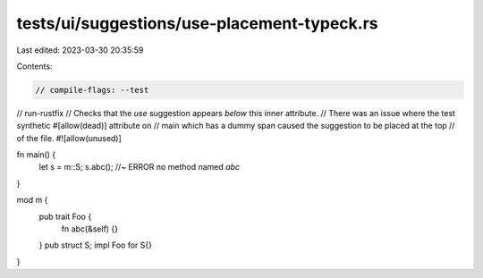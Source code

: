 tests/ui/suggestions/use-placement-typeck.rs
============================================

Last edited: 2023-03-30 20:35:59

Contents:

.. code-block:: rs

    // compile-flags: --test
// run-rustfix
// Checks that the `use` suggestion appears *below* this inner attribute.
// There was an issue where the test synthetic #[allow(dead)] attribute on
// main which has a dummy span caused the suggestion to be placed at the top
// of the file.
#![allow(unused)]

fn main() {
    let s = m::S;
    s.abc(); //~ ERROR no method named `abc`
}

mod m {
    pub trait Foo {
        fn abc(&self) {}
    }
    pub struct S;
    impl Foo for S{}
}


